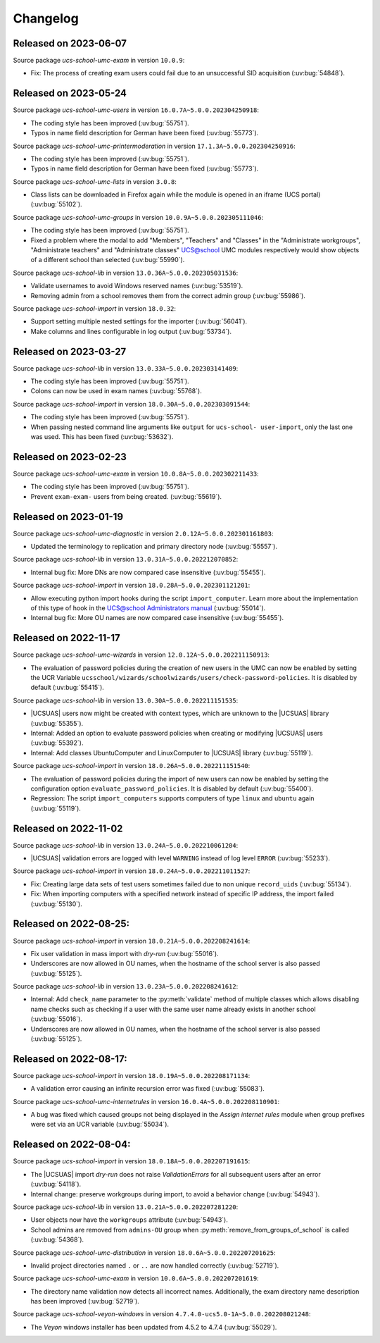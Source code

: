 .. SPDX-FileCopyrightText: 2021-2023 Univention GmbH
..
.. SPDX-License-Identifier: AGPL-3.0-only

.. _changelog-changelogs:

*********
Changelog
*********

.. _changelog-ucsschool-2023-06-07:

Released on 2023-06-07
======================

Source package *ucs-school-umc-exam* in version ``10.0.9``:

* Fix: The process of creating exam users could fail due to an unsuccessful SID
  acquisition (:uv:bug:`54848`).

.. _changelog-ucsschool-2023-05-24:

Released on 2023-05-24
======================

Source package *ucs-school-umc-users* in version ``16.0.7A~5.0.0.202304250918``:

* The coding style has been improved (:uv:bug:`55751`).

* Typos in name field description for German have been fixed (:uv:bug:`55773`).

Source package *ucs-school-umc-printermoderation* in version ``17.1.3A~5.0.0.202304250916``:

* The coding style has been improved (:uv:bug:`55751`).

* Typos in name field description for German have been fixed (:uv:bug:`55773`).

Source package *ucs-school-umc-lists* in version ``3.0.8``:

* Class lists can be downloaded in Firefox again while the module is opened in
  an iframe (UCS portal) (:uv:bug:`55102`).

Source package *ucs-school-umc-groups* in version ``10.0.9A~5.0.0.202305111046``:

* The coding style has been improved (:uv:bug:`55751`).

* Fixed a problem where the modal to add "Members", "Teachers" and "Classes" in
  the "Administrate workgroups", "Administrate teachers" and "Administrate
  classes" UCS@school UMC modules respectively would show objects of a
  different school than selected (:uv:bug:`55990`).

Source package *ucs-school-lib* in version ``13.0.36A~5.0.0.202305031536``:

* Validate usernames to avoid Windows reserved names (:uv:bug:`53519`).

* Removing admin from a school removes them from the correct admin group
  (:uv:bug:`55986`).

Source package *ucs-school-import* in version ``18.0.32``:

* Support setting multiple nested settings for the importer (:uv:bug:`56041`).

* Make columns and lines configurable in log output (:uv:bug:`53734`).

.. _changelog-ucsschool-2023-03-27:

Released on 2023-03-27
======================

Source package *ucs-school-lib* in version ``13.0.33A~5.0.0.202303141409``:

* The coding style has been improved (:uv:bug:`55751`).

* Colons can now be used in exam names (:uv:bug:`55768`).

Source package *ucs-school-import* in version ``18.0.30A~5.0.0.202303091544``:

* The coding style has been improved (:uv:bug:`55751`).

* When passing nested command line arguments like ``output`` for ``ucs-school-
  user-import``, only the last one was used. This has been fixed
  (:uv:bug:`53632`).

.. _changelog-ucsschool-2023-02-23:

Released on 2023-02-23
======================

Source package *ucs-school-umc-exam* in version ``10.0.8A~5.0.0.202302211433``:

* The coding style has been improved (:uv:bug:`55751`).

* Prevent ``exam-exam-`` users from being created. (:uv:bug:`55619`).

.. _changelog-ucsschool-2023-01-19:

Released on 2023-01-19
======================

Source package *ucs-school-umc-diagnostic* in version ``2.0.12A~5.0.0.202301161803``:

* Updated the terminology to replication and primary directory node
  (:uv:bug:`55557`).

Source package *ucs-school-lib* in version ``13.0.31A~5.0.0.202212070852``:

* Internal bug fix: More DNs are now compared case insensitive (:uv:bug:`55455`).

Source package *ucs-school-import* in version ``18.0.28A~5.0.0.202301121201``:

* Allow executing python import hooks during the script ``import_computer``.
  Learn more about the implementation of this type of hook in the `UCS@school
  Administrators manual <https://docs.software-univention.de/ucsschool-
  manual/5.0/de/manage-school-imports.html#skriptbasierter-import-von-pcs>`_
  (:uv:bug:`55014`).

* Internal bug fix: More OU names are now compared case insensitive
  (:uv:bug:`55455`).

.. _changelog-ucsschool-2022-11-17:

Released on 2022-11-17
======================

Source package *ucs-school-umc-wizards* in version ``12.0.12A~5.0.0.202211150913``:

* The evaluation of password policies during the creation of new users in the
  UMC can now be enabled by setting the UCR Variable
  ``ucsschool/wizards/schoolwizards/users/check-password-policies``. It is
  disabled by default (:uv:bug:`55415`).

Source package *ucs-school-lib* in version ``13.0.30A~5.0.0.202211151535``:

* |UCSUAS| users now might be created with context types, which are unknown to
  the |UCSUAS| library (:uv:bug:`55355`).

* Internal: Added an option to evaluate password policies when creating or
  modifying |UCSUAS| users (:uv:bug:`55392`).

* Internal: Add classes UbuntuComputer and LinuxComputer to |UCSUAS| library
  (:uv:bug:`55119`).

Source package *ucs-school-import* in version ``18.0.26A~5.0.0.202211151540``:

* The evaluation of password policies during the import of new users can now be
  enabled by setting the configuration option ``evaluate_password_policies``. It
  is disabled by default (:uv:bug:`55400`).

* Regression: The script ``import_computers`` supports computers of type
  ``linux`` and ``ubuntu`` again (:uv:bug:`55119`).

Released on 2022-11-02
======================

Source package *ucs-school-lib* in version ``13.0.24A~5.0.0.202210061204``:

* |UCSUAS| validation errors are logged with level ``WARNING`` instead of log
  level ``ERROR`` (:uv:bug:`55233`).

Source package *ucs-school-import* in version ``18.0.24A~5.0.0.202211011527``:

* Fix: Creating large data sets of test users sometimes failed due to non unique
  ``record_uids`` (:uv:bug:`55134`).

* Fix: When importing computers with a specified network instead of specific IP
  address, the import failed (:uv:bug:`55130`).

.. _changelog-ucsschool-2022-08-25:


Released on 2022-08-25:
=======================

Source package *ucs-school-import* in version ``18.0.21A~5.0.0.202208241614``:

* Fix user validation in mass import with *dry-run* (:uv:bug:`55016`).

* Underscores are now allowed in OU names, when the hostname of the school
  server is also passed (:uv:bug:`55125`).

Source package *ucs-school-lib* in version ``13.0.23A~5.0.0.202208241612``:

* Internal: Add ``check_name`` parameter to the :py:meth:`validate` method of
  multiple classes which allows disabling name checks such as checking if a user
  with the same user name already exists in another school (:uv:bug:`55016`).

* Underscores are now allowed in OU names, when the hostname of the school
  server is also passed (:uv:bug:`55125`).

.. _changelog-ucsschool-2022-08-17:

Released on 2022-08-17:
=======================

Source package *ucs-school-import* in version ``18.0.19A~5.0.0.202208171134``:

* A validation error causing an infinite recursion error was fixed
  (:uv:bug:`55083`).

Source package *ucs-school-umc-internetrules* in version
``16.0.4A~5.0.0.202208110901``:

* A bug was fixed which caused groups not being displayed in the *Assign
  internet rules* module when group prefixes were set via an UCR variable
  (:uv:bug:`55034`).

.. _changelog-ucsschool-2022-08-04:

Released on 2022-08-04:
=======================

Source package *ucs-school-import* in version ``18.0.18A~5.0.0.202207191615``:

* The |UCSUAS| import *dry-run* does not raise *ValidationErrors* for all
  subsequent users after an error (:uv:bug:`54118`).

* Internal change: preserve workgroups during import, to avoid a behavior change
  (:uv:bug:`54943`).

Source package *ucs-school-lib* in version ``13.0.21A~5.0.0.202207281220``:

* User objects now have the ``workgroups`` attribute (:uv:bug:`54943`).

* School admins are removed from ``admins-OU`` group when
  :py:meth:`remove_from_groups_of_school` is called (:uv:bug:`54368`).

Source package *ucs-school-umc-distribution* in version
``18.0.6A~5.0.0.202207201625``:

* Invalid project directories named ``.`` or ``..`` are now handled
  correctly (:uv:bug:`52719`).

Source package *ucs-school-umc-exam* in version ``10.0.6A~5.0.0.202207201619``:

* The directory name validation now detects all incorrect names. Additionally,
  the exam directory name description has been improved (:uv:bug:`52719`).

Source package *ucs-school-veyon-windows* in version
``4.7.4.0-ucs5.0-1A~5.0.0.202208021248``:

* The *Veyon* windows installer has been updated from 4.5.2 to 4.7.4
  (:uv:bug:`55029`).




